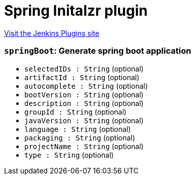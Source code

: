 = Spring Initalzr plugin
:page-layout: pipelinesteps

:notitle:
:description:
:author:
:email: jenkinsci-users@googlegroups.com
:sectanchors:
:toc: left
:compat-mode!:


++++
<a href="https://plugins.jenkins.io/spring-initalzr">Visit the Jenkins Plugins site</a>
++++


=== `springBoot`: Generate spring boot application
++++
<ul><li><code>selectedIDs : String</code> (optional)
</li>
<li><code>artifactId : String</code> (optional)
</li>
<li><code>autocomplete : String</code> (optional)
</li>
<li><code>bootVersion : String</code> (optional)
</li>
<li><code>description : String</code> (optional)
</li>
<li><code>groupId : String</code> (optional)
</li>
<li><code>javaVersion : String</code> (optional)
</li>
<li><code>language : String</code> (optional)
</li>
<li><code>packaging : String</code> (optional)
</li>
<li><code>projectName : String</code> (optional)
</li>
<li><code>type : String</code> (optional)
</li>
</ul>


++++
